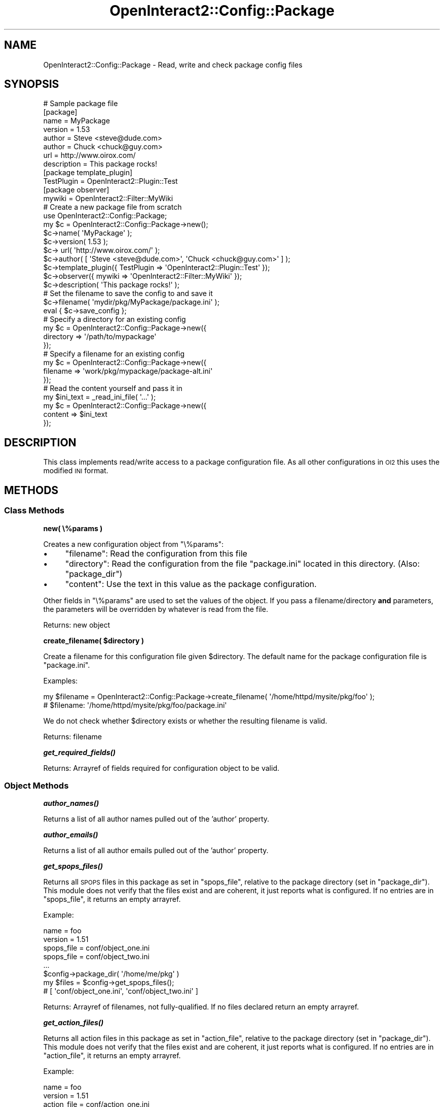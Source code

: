 .\" Automatically generated by Pod::Man 2.1801 (Pod::Simple 3.05)
.\"
.\" Standard preamble:
.\" ========================================================================
.de Sp \" Vertical space (when we can't use .PP)
.if t .sp .5v
.if n .sp
..
.de Vb \" Begin verbatim text
.ft CW
.nf
.ne \\$1
..
.de Ve \" End verbatim text
.ft R
.fi
..
.\" Set up some character translations and predefined strings.  \*(-- will
.\" give an unbreakable dash, \*(PI will give pi, \*(L" will give a left
.\" double quote, and \*(R" will give a right double quote.  \*(C+ will
.\" give a nicer C++.  Capital omega is used to do unbreakable dashes and
.\" therefore won't be available.  \*(C` and \*(C' expand to `' in nroff,
.\" nothing in troff, for use with C<>.
.tr \(*W-
.ds C+ C\v'-.1v'\h'-1p'\s-2+\h'-1p'+\s0\v'.1v'\h'-1p'
.ie n \{\
.    ds -- \(*W-
.    ds PI pi
.    if (\n(.H=4u)&(1m=24u) .ds -- \(*W\h'-12u'\(*W\h'-12u'-\" diablo 10 pitch
.    if (\n(.H=4u)&(1m=20u) .ds -- \(*W\h'-12u'\(*W\h'-8u'-\"  diablo 12 pitch
.    ds L" ""
.    ds R" ""
.    ds C` ""
.    ds C' ""
'br\}
.el\{\
.    ds -- \|\(em\|
.    ds PI \(*p
.    ds L" ``
.    ds R" ''
'br\}
.\"
.\" Escape single quotes in literal strings from groff's Unicode transform.
.ie \n(.g .ds Aq \(aq
.el       .ds Aq '
.\"
.\" If the F register is turned on, we'll generate index entries on stderr for
.\" titles (.TH), headers (.SH), subsections (.SS), items (.Ip), and index
.\" entries marked with X<> in POD.  Of course, you'll have to process the
.\" output yourself in some meaningful fashion.
.ie \nF \{\
.    de IX
.    tm Index:\\$1\t\\n%\t"\\$2"
..
.    nr % 0
.    rr F
.\}
.el \{\
.    de IX
..
.\}
.\"
.\" Accent mark definitions (@(#)ms.acc 1.5 88/02/08 SMI; from UCB 4.2).
.\" Fear.  Run.  Save yourself.  No user-serviceable parts.
.    \" fudge factors for nroff and troff
.if n \{\
.    ds #H 0
.    ds #V .8m
.    ds #F .3m
.    ds #[ \f1
.    ds #] \fP
.\}
.if t \{\
.    ds #H ((1u-(\\\\n(.fu%2u))*.13m)
.    ds #V .6m
.    ds #F 0
.    ds #[ \&
.    ds #] \&
.\}
.    \" simple accents for nroff and troff
.if n \{\
.    ds ' \&
.    ds ` \&
.    ds ^ \&
.    ds , \&
.    ds ~ ~
.    ds /
.\}
.if t \{\
.    ds ' \\k:\h'-(\\n(.wu*8/10-\*(#H)'\'\h"|\\n:u"
.    ds ` \\k:\h'-(\\n(.wu*8/10-\*(#H)'\`\h'|\\n:u'
.    ds ^ \\k:\h'-(\\n(.wu*10/11-\*(#H)'^\h'|\\n:u'
.    ds , \\k:\h'-(\\n(.wu*8/10)',\h'|\\n:u'
.    ds ~ \\k:\h'-(\\n(.wu-\*(#H-.1m)'~\h'|\\n:u'
.    ds / \\k:\h'-(\\n(.wu*8/10-\*(#H)'\z\(sl\h'|\\n:u'
.\}
.    \" troff and (daisy-wheel) nroff accents
.ds : \\k:\h'-(\\n(.wu*8/10-\*(#H+.1m+\*(#F)'\v'-\*(#V'\z.\h'.2m+\*(#F'.\h'|\\n:u'\v'\*(#V'
.ds 8 \h'\*(#H'\(*b\h'-\*(#H'
.ds o \\k:\h'-(\\n(.wu+\w'\(de'u-\*(#H)/2u'\v'-.3n'\*(#[\z\(de\v'.3n'\h'|\\n:u'\*(#]
.ds d- \h'\*(#H'\(pd\h'-\w'~'u'\v'-.25m'\f2\(hy\fP\v'.25m'\h'-\*(#H'
.ds D- D\\k:\h'-\w'D'u'\v'-.11m'\z\(hy\v'.11m'\h'|\\n:u'
.ds th \*(#[\v'.3m'\s+1I\s-1\v'-.3m'\h'-(\w'I'u*2/3)'\s-1o\s+1\*(#]
.ds Th \*(#[\s+2I\s-2\h'-\w'I'u*3/5'\v'-.3m'o\v'.3m'\*(#]
.ds ae a\h'-(\w'a'u*4/10)'e
.ds Ae A\h'-(\w'A'u*4/10)'E
.    \" corrections for vroff
.if v .ds ~ \\k:\h'-(\\n(.wu*9/10-\*(#H)'\s-2\u~\d\s+2\h'|\\n:u'
.if v .ds ^ \\k:\h'-(\\n(.wu*10/11-\*(#H)'\v'-.4m'^\v'.4m'\h'|\\n:u'
.    \" for low resolution devices (crt and lpr)
.if \n(.H>23 .if \n(.V>19 \
\{\
.    ds : e
.    ds 8 ss
.    ds o a
.    ds d- d\h'-1'\(ga
.    ds D- D\h'-1'\(hy
.    ds th \o'bp'
.    ds Th \o'LP'
.    ds ae ae
.    ds Ae AE
.\}
.rm #[ #] #H #V #F C
.\" ========================================================================
.\"
.IX Title "OpenInteract2::Config::Package 3"
.TH OpenInteract2::Config::Package 3 "2010-06-17" "perl v5.10.0" "User Contributed Perl Documentation"
.\" For nroff, turn off justification.  Always turn off hyphenation; it makes
.\" way too many mistakes in technical documents.
.if n .ad l
.nh
.SH "NAME"
OpenInteract2::Config::Package \- Read, write and check package config files
.SH "SYNOPSIS"
.IX Header "SYNOPSIS"
.Vb 1
\& # Sample package file
\& 
\& [package]
\& name          = MyPackage
\& version       = 1.53
\& author        = Steve <steve@dude.com>
\& author        = Chuck <chuck@guy.com>
\& url           = http://www.oirox.com/
\& description   = This package rocks!
\& 
\& [package template_plugin]
\& TestPlugin = OpenInteract2::Plugin::Test
\& 
\& [package observer]
\& mywiki = OpenInteract2::Filter::MyWiki
\& 
\& # Create a new package file from scratch
\& 
\& use OpenInteract2::Config::Package;
\& 
\& my $c = OpenInteract2::Config::Package\->new();
\& $c\->name( \*(AqMyPackage\*(Aq );
\& $c\->version( 1.53 );
\& $c\-> url( \*(Aqhttp://www.oirox.com/\*(Aq );
\& $c\->author( [ \*(AqSteve <steve@dude.com>\*(Aq, \*(AqChuck <chuck@guy.com>\*(Aq ] );
\& $c\->template_plugin({ TestPlugin => \*(AqOpenInteract2::Plugin::Test\*(Aq });
\& $c\->observer({ mywiki => \*(AqOpenInteract2::Filter::MyWiki\*(Aq });
\& $c\->description( \*(AqThis package rocks!\*(Aq );
\& 
\& # Set the filename to save the config to and save it
\& 
\& $c\->filename( \*(Aqmydir/pkg/MyPackage/package.ini\*(Aq );
\& eval { $c\->save_config };
\& 
\& # Specify a directory for an existing config
\& 
\& my $c = OpenInteract2::Config::Package\->new({
\&     directory => \*(Aq/path/to/mypackage\*(Aq
\& });
\& 
\& # Specify a filename for an existing config
\& 
\& my $c = OpenInteract2::Config::Package\->new({
\&     filename => \*(Aqwork/pkg/mypackage/package\-alt.ini\*(Aq
\& });
\& 
\& # Read the content yourself and pass it in
\& my $ini_text = _read_ini_file( \*(Aq...\*(Aq );
\& my $c = OpenInteract2::Config::Package\->new({
\&     content => $ini_text
\& });
.Ve
.SH "DESCRIPTION"
.IX Header "DESCRIPTION"
This class implements read/write access to a package configuration
file. As all other configurations in \s-1OI2\s0 this uses the modified \s-1INI\s0
format.
.SH "METHODS"
.IX Header "METHODS"
.SS "Class Methods"
.IX Subsection "Class Methods"
\&\fBnew( \e%params )\fR
.PP
Creates a new configuration object from \f(CW\*(C`\e%params\*(C'\fR:
.IP "\(bu" 4
\&\f(CW\*(C`filename\*(C'\fR: Read the configuration from this file
.IP "\(bu" 4
\&\f(CW\*(C`directory\*(C'\fR: Read the configuration from the file \f(CW\*(C`package.ini\*(C'\fR
located in this directory. (Also: \f(CW\*(C`package_dir\*(C'\fR)
.IP "\(bu" 4
\&\f(CW\*(C`content\*(C'\fR: Use the text in this value as the package configuration.
.PP
Other fields in \f(CW\*(C`\e%params\*(C'\fR are used to set the values of the
object. If you pass a filename/directory \fBand\fR parameters, the
parameters will be overridden by whatever is read from the file.
.PP
Returns: new object
.PP
\&\fBcreate_filename( \f(CB$directory\fB )\fR
.PP
Create a filename for this configuration file given \f(CW$directory\fR. The
default name for the package configuration file is \f(CW\*(C`package.ini\*(C'\fR.
.PP
Examples:
.PP
.Vb 2
\& my $filename = OpenInteract2::Config::Package\->create_filename( \*(Aq/home/httpd/mysite/pkg/foo\*(Aq );
\& # $filename: \*(Aq/home/httpd/mysite/pkg/foo/package.ini\*(Aq
.Ve
.PP
We do not check whether \f(CW$directory\fR exists or whether the resulting
filename is valid.
.PP
Returns: filename
.PP
\&\fB\f(BIget_required_fields()\fB\fR
.PP
Returns: Arrayref of fields required for configuration object to be
valid.
.SS "Object Methods"
.IX Subsection "Object Methods"
\&\fB\f(BIauthor_names()\fB\fR
.PP
Returns a list of all author names pulled out of the 'author'
property.
.PP
\&\fB\f(BIauthor_emails()\fB\fR
.PP
Returns a list of all author emails pulled out of the 'author'
property.
.PP
\&\fB\f(BIget_spops_files()\fB\fR
.PP
Returns all \s-1SPOPS\s0 files in this package as set in \f(CW\*(C`spops_file\*(C'\fR,
relative to the package directory (set in \f(CW\*(C`package_dir\*(C'\fR). This module
does not verify that the files exist and are coherent, it just reports
what is configured. If no entries are in \f(CW\*(C`spops_file\*(C'\fR, it returns an
empty arrayref.
.PP
Example:
.PP
.Vb 8
\& name       =  foo
\& version    =  1.51
\& spops_file =  conf/object_one.ini
\& spops_file =  conf/object_two.ini
\& ...
\& $config\->package_dir( \*(Aq/home/me/pkg\*(Aq )
\& my $files = $config\->get_spops_files();
\& # [ \*(Aqconf/object_one.ini\*(Aq, \*(Aqconf/object_two.ini\*(Aq ]
.Ve
.PP
Returns: Arrayref of filenames, not fully-qualified. If no files
declared return an empty arrayref.
.PP
\&\fB\f(BIget_action_files()\fB\fR
.PP
Returns all action files in this package as set in \f(CW\*(C`action_file\*(C'\fR,
relative to the package directory (set in \f(CW\*(C`package_dir\*(C'\fR). This module
does not verify that the files exist and are coherent, it just reports
what is configured. If no entries are in \f(CW\*(C`action_file\*(C'\fR, it returns an
empty arrayref.
.PP
Example:
.PP
.Vb 8
\& name        = foo
\& version     = 1.51
\& action_file = conf/action_one.ini
\& action_file = conf/action_two.ini
\& ...
\& $config\->package_dir( \*(Aq/home/me/pkg\*(Aq )
\& my $files = $config\->get_action_files();
\& # [ \*(Aqconf/action_one.ini\*(Aq, \*(Aqconf/action_two.ini\*(Aq ]
.Ve
.PP
Returns: Arrayref of filenames, not fully-qualified. If no files
declared returns an empty arrayref.
.PP
\&\fB\f(BIget_message_files()\fB\fR
.PP
Returns all message files in this package as set in \f(CW\*(C`message_file\*(C'\fR,
relative to the package directory (set in \f(CW\*(C`package_dir\*(C'\fR). This module
does not verify that the files exist and are coherent, it just reports
what is configured. If no entries are in \f(CW\*(C`message_file\*(C'\fR, it returns an
empty arrayref.
.PP
Example:
.PP
.Vb 9
\& name         = foo
\& version      = 1.51
\& message_file = data/foo\-en.msg
\& message_file = data/foo\-en_us.msg
\& message_file = data/foo\-en_uk.msg
\& ...
\& $config\->package_dir( \*(Aq/home/me/pkg\*(Aq )
\& my $files = $config\->get_message_files();
\& # [ \*(Aqdata/foo\-en.msg\*(Aq, \*(Aqdata/foo\-en_us.msg\*(Aq, \*(Aqdata/foo\-en_uk.msg\*(Aq ]
.Ve
.PP
Returns: Arrayref of filenames, not fully-qualified. If no files
declared returns an empty arrayref.
.PP
\&\fBcheck_required_fields( [ \f(CB@check_fields\fB ] )\fR
.PP
Check whether the required fields are set in the object. Required
fields are those returned by \f(CW\*(C`get_required_fields()\*(C'\fR; you can also
add your own to check using \f(CW@check_fields\fR.
.PP
Returns: true if all required fields are defined, throws exception if
not.
.PP
\&\fB\f(BIsave_config()\fB\fR
.PP
Saves the configuration information to a file. The property
\&\f(CW\*(C`filename\*(C'\fR must be set, otherwise an exception is thrown. An
exception is also thrown if \f(CW\*(C`filename\*(C'\fR cannot be opened for writing.
.PP
Returns: Filename where the configuration was written.
.SH "PROPERTIES"
.IX Header "PROPERTIES"
.SS "Filesystem Properties"
.IX Subsection "Filesystem Properties"
Both of these will be set automatically if you pass in either
\&\f(CW\*(C`filename\*(C'\fR or \f(CW\*(C`directory\*(C'\fR to \f(CW\*(C`new()\*(C'\fR
.PP
\&\fBfilename\fR: File where the configuration is written.
.PP
\&\fBpackage_dir\fR: Directory in which the configuration is written.
.SS "Configuration Properties"
.IX Subsection "Configuration Properties"
These are all read from and written to the configuration file.
.PP
\&\fBname\fR ($) (mandatory)
.PP
Name of the package
.PP
\&\fBversion\fR ($) (mandatory)
.PP
Package version
.PP
\&\fBauthor\fR (\e@)
.PP
Author(s) of the package
.PP
\&\fBurl\fR ($)
.PP
\&\s-1URL\s0 where you can find out more information
.PP
\&\fBspops_file\fR (\e@)
.PP
File(s) with \s-1SPOPS\s0 objects defined in this package.
.PP
\&\fBaction_file\fR (\e@)
.PP
File(s) with the actions defined in this package.
.PP
\&\fBmessage_file\fR (\e@)
.PP
File(s) with the localized messages used in your application. If you
do not specify these you must store your message files in a
subdirectory \f(CW\*(C`msg/\*(C'\fR and in files ending with \f(CW\*(C`.msg\*(C'\fR. The format of
these files is discussed in OpenInteract2::I18N
and OpenInteract2::Manual::I18N.
.PP
\&\fBmodule\fR (\e@)
.PP
Module(s) required by this package.
.PP
\&\fBsql_installer\fR ($)
.PP
\&\s-1SQL\s0 installer class to use for this package.
.PP
\&\fBtemplate_plugin\fR (\e%)
.PP
Template Toolkit plugins defined by this package. Each plugin is
defined by a space-separated key/value pair. The template users access
the plugin by the key, the value is used to instantiate the plugin.
.PP
\&\fBobservers\fR (\e%)
.PP
Observers (commonly in the guise of filters) defined by this
package. It should be in a space-separated key/value pair simiilar to
\&\f(CW\*(C`template_plugin\*(C'\fR, where the key defines the observer name and the
value defines the observer class.
.PP
\&\fBconfig_watcher\fR (\e@)
.PP
Classes defined by this package that will observe
OpenInteract2::Config::Initializer
events at server startup. You can use this to create custom, concise
directives for your \s-1SPOPS\s0 and/or Action configurations that get
expanded into either more meaningful information or into data that can
only be found at runtime. That may be a little abstract: see
OpenInteract2::Config::Initializer
for examples.
.PP
\&\f(CW\*(C`description\*(C'\fR ($*)
.PP
Description of this package.
.SH "SEE ALSO"
.IX Header "SEE ALSO"
OpenInteract2::Package
.PP
Class::Accessor
.PP
OpenInteract2::Config::Ini
.SH "COPYRIGHT"
.IX Header "COPYRIGHT"
Copyright (c) 2002\-2005 Chris Winters. All rights reserved.
.PP
This library is free software; you can redistribute it and/or modify
it under the same terms as Perl itself.
.SH "AUTHORS"
.IX Header "AUTHORS"
Chris Winters <chris@cwinters.com>
